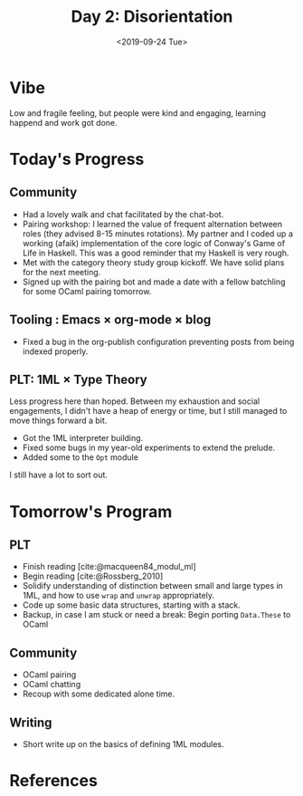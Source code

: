 #+TITLE: Day 2: Disorientation
#+DATE: <2019-09-24 Tue>

* Vibe
Low and fragile feeling, but people were kind and engaging, learning happend and
work got done.

* Today's Progress

** Community
- Had a lovely walk and chat facilitated by the chat-bot.
- Pairing workshop: I learned the value of frequent alternation between roles
  (they advised 8-15 minutes rotations). My partner and I coded up a working
  (afaik) implementation of the core logic of Conway's Game of Life in Haskell.
  This was a good reminder that my Haskell is very rough.
- Met with the category theory study group kickoff. We have solid plans for the
  next meeting.
- Signed up with the pairing bot and made a date with a fellow batchling for
  some OCaml pairing tomorrow.
** Tooling : Emacs × org-mode × blog
- Fixed a bug in the org-publish configuration preventing posts from being
  indexed properly.
** PLT: 1ML × Type Theory
Less progress here than hoped. Between my exhaustion and social engagements, I
didn't have a heap of energy or time, but I still managed to move things
forward a bit.

- Got the 1ML interpreter building.
- Fixed some bugs in my year-old experiments to extend the prelude.
- Added some to the =Opt= module

I still have a lot to sort out.

* Tomorrow's Program

** PLT
- Finish reading [cite:@macqueen84_modul_ml]
- Begin reading [cite:@Rossberg_2010]
- Solidify understanding of distinction between small and large types in 1ML,
  and how to use =wrap= and =unwrap= appropriately.
- Code up some basic data structures, starting with a stack.
- Backup, in case I am stuck or need a break: Begin porting =Data.These= to
  OCaml
** Community
- OCaml pairing
- OCaml chatting
- Recoup with some dedicated alone time.
** Writing
- Short write up on the basics of defining 1ML modules.

* References

#+PRINT_BIBLIOGRAPHY:
